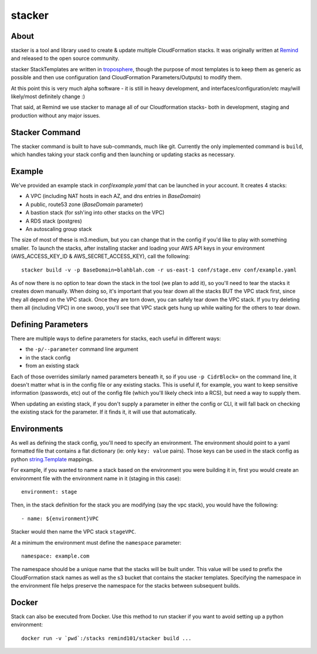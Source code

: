 =======
stacker
=======

About
=====

stacker is a tool and library used to create & update multiple CloudFormation
stacks. It was originally written at Remind_ and
released to the open source community.

stacker StackTemplates are written in troposphere_, though the purpose of
most templates is to keep them as generic as possible and then use
configuration (and CloudFormation Parameters/Outputs) to modify them.

At this point this is very much alpha software - it is still in heavy
development, and interfaces/configuration/etc may/will likely/most definitely
change :)

That said, at Remind we use stacker to manage all of our Cloudformation stacks-
both in development, staging and production without any major issues.

Stacker Command
===============

The stacker command is built to have sub-commands, much like git. Currently the
only implemented command is ``build``, which handles taking your stack config
and then launching or updating stacks as necessary.

Example
=======

We've provided an example stack in *conf/example.yaml* that can be launched
in your account.  It creates 4 stacks:

- A VPC (including NAT hosts in each AZ, and dns entries in *BaseDomain*)
- A public, route53 zone (*BaseDomain* parameter)
- A bastion stack (for ssh'ing into other stacks on the VPC)
- A RDS stack (postgres)
- An autoscaling group stack

The size of most of these is m3.medium, but you can change that in the config
if you'd like to play with something smaller. To launch the stacks, after
installing stacker and loading your AWS API keys in your environment
(AWS\_ACCESS\_KEY\_ID & AWS\_SECRET\_ACCESS\_KEY), call the following::

    stacker build -v -p BaseDomain=blahblah.com -r us-east-1 conf/stage.env conf/example.yaml

As of now there is no option to tear down the stack in the tool (we plan to
add it), so you'll need to tear the stacks it creates down manually. When doing
so, it's important that you tear down all the stacks BUT the VPC stack first,
since they all depend on the VPC stack. Once they are torn down, you can safely
tear down the VPC stack. If you try deleting them all (including VPC) in one
swoop, you'll see that VPC stack gets hung up while waiting for the others to
tear down.

Defining Parameters
===================

There are multiple ways to define parameters for stacks, each useful in
different ways:

- the ``-p/--parameter`` command line argument
- in the stack config
- from an existing stack

Each of those overrides similarly named parameters beneath it, so if you
use ``-p CidrBlock=`` on the command line, it doesn't matter what is in the
config file or any existing stacks. This is useful if, for example, you want
to keep sensitive information (passwords, etc) out of the config file (which
you'll likely check into a RCS), but need a way to supply them.

When updating an existing stack, if you don't supply a parameter in either the
config or CLI, it will fall back on checking the existing stack for the
parameter. If it finds it, it will use that automatically.

Environments
============

As well as defining the stack config, you'll need to specify an
environment. The environment should point to a yaml formatted file that
contains a flat dictionary (ie: only ``key: value`` pairs).  Those keys
can be used in the stack config as python `string.Template`_ mappings.

For example, if you wanted to name a stack based on the environment you were
building it in, first you would create an environment file with the
environment name in it (staging in this case)::

  environment: stage

Then, in the stack definition for the stack you are modifying (say the vpc
stack), you would have the following::

  - name: ${environment}VPC

Stacker would then name the VPC stack ``stageVPC``.

At a minimum the environment must define the ``namespace`` parameter::

  namespace: example.com

The namespace should be a unique name that the stacks will be built under.
This value will be used to prefix the CloudFormation stack names as well
as the s3 bucket that contains the stacker templates. Specifying the
namespace in the environment file helps preserve the namespace for the
stacks between subsequent builds.

.. _Remind: http://www.remind.com/
.. _troposphere: https://github.com/cloudtools/troposphere
.. _string.Template: https://docs.python.org/2/library/string.html#template-strings

Docker
======

Stack can also be executed from Docker. Use this method to run stacker if you
want to avoid setting up a python environment::

  docker run -v `pwd`:/stacks remind101/stacker build ...
